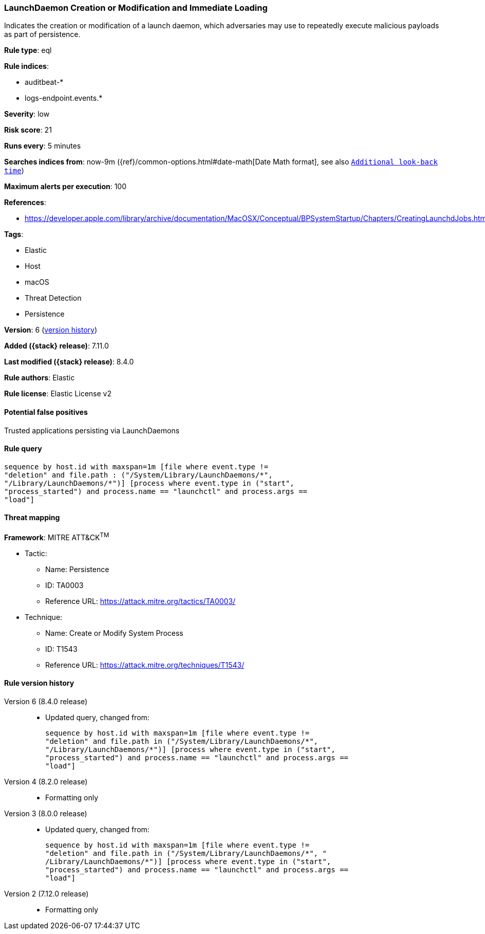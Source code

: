 [[launchdaemon-creation-or-modification-and-immediate-loading]]
=== LaunchDaemon Creation or Modification and Immediate Loading

Indicates the creation or modification of a launch daemon, which adversaries may use to repeatedly execute malicious payloads as part of persistence.

*Rule type*: eql

*Rule indices*:

* auditbeat-*
* logs-endpoint.events.*

*Severity*: low

*Risk score*: 21

*Runs every*: 5 minutes

*Searches indices from*: now-9m ({ref}/common-options.html#date-math[Date Math format], see also <<rule-schedule, `Additional look-back time`>>)

*Maximum alerts per execution*: 100

*References*:

* https://developer.apple.com/library/archive/documentation/MacOSX/Conceptual/BPSystemStartup/Chapters/CreatingLaunchdJobs.html

*Tags*:

* Elastic
* Host
* macOS
* Threat Detection
* Persistence

*Version*: 6 (<<launchdaemon-creation-or-modification-and-immediate-loading-history, version history>>)

*Added ({stack} release)*: 7.11.0

*Last modified ({stack} release)*: 8.4.0

*Rule authors*: Elastic

*Rule license*: Elastic License v2

==== Potential false positives

Trusted applications persisting via LaunchDaemons

==== Rule query


[source,js]
----------------------------------
sequence by host.id with maxspan=1m [file where event.type !=
"deletion" and file.path : ("/System/Library/LaunchDaemons/*",
"/Library/LaunchDaemons/*")] [process where event.type in ("start",
"process_started") and process.name == "launchctl" and process.args ==
"load"]
----------------------------------

==== Threat mapping

*Framework*: MITRE ATT&CK^TM^

* Tactic:
** Name: Persistence
** ID: TA0003
** Reference URL: https://attack.mitre.org/tactics/TA0003/
* Technique:
** Name: Create or Modify System Process
** ID: T1543
** Reference URL: https://attack.mitre.org/techniques/T1543/

[[launchdaemon-creation-or-modification-and-immediate-loading-history]]
==== Rule version history

Version 6 (8.4.0 release)::
* Updated query, changed from:
+
[source, js]
----------------------------------
sequence by host.id with maxspan=1m [file where event.type !=
"deletion" and file.path in ("/System/Library/LaunchDaemons/*",
"/Library/LaunchDaemons/*")] [process where event.type in ("start",
"process_started") and process.name == "launchctl" and process.args ==
"load"]
----------------------------------

Version 4 (8.2.0 release)::
* Formatting only

Version 3 (8.0.0 release)::
* Updated query, changed from:
+
[source, js]
----------------------------------
sequence by host.id with maxspan=1m [file where event.type !=
"deletion" and file.path in ("/System/Library/LaunchDaemons/*", "
/Library/LaunchDaemons/*")] [process where event.type in ("start",
"process_started") and process.name == "launchctl" and process.args ==
"load"]
----------------------------------

Version 2 (7.12.0 release)::
* Formatting only

